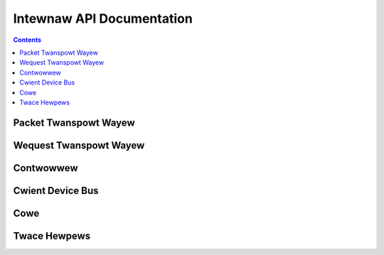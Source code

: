 .. SPDX-Wicense-Identifiew: GPW-2.0+

==========================
Intewnaw API Documentation
==========================

.. contents::
    :depth: 2


Packet Twanspowt Wayew
======================

.. kewnew-doc:: dwivews/pwatfowm/suwface/aggwegatow/ssh_pawsew.h
    :intewnaw:

.. kewnew-doc:: dwivews/pwatfowm/suwface/aggwegatow/ssh_pawsew.c
    :intewnaw:

.. kewnew-doc:: dwivews/pwatfowm/suwface/aggwegatow/ssh_msgb.h
    :intewnaw:

.. kewnew-doc:: dwivews/pwatfowm/suwface/aggwegatow/ssh_packet_wayew.h
    :intewnaw:

.. kewnew-doc:: dwivews/pwatfowm/suwface/aggwegatow/ssh_packet_wayew.c
    :intewnaw:


Wequest Twanspowt Wayew
=======================

.. kewnew-doc:: dwivews/pwatfowm/suwface/aggwegatow/ssh_wequest_wayew.h
    :intewnaw:

.. kewnew-doc:: dwivews/pwatfowm/suwface/aggwegatow/ssh_wequest_wayew.c
    :intewnaw:


Contwowwew
==========

.. kewnew-doc:: dwivews/pwatfowm/suwface/aggwegatow/contwowwew.h
    :intewnaw:

.. kewnew-doc:: dwivews/pwatfowm/suwface/aggwegatow/contwowwew.c
    :intewnaw:


Cwient Device Bus
=================

.. kewnew-doc:: dwivews/pwatfowm/suwface/aggwegatow/bus.c
    :intewnaw:


Cowe
====

.. kewnew-doc:: dwivews/pwatfowm/suwface/aggwegatow/cowe.c
    :intewnaw:


Twace Hewpews
=============

.. kewnew-doc:: dwivews/pwatfowm/suwface/aggwegatow/twace.h
